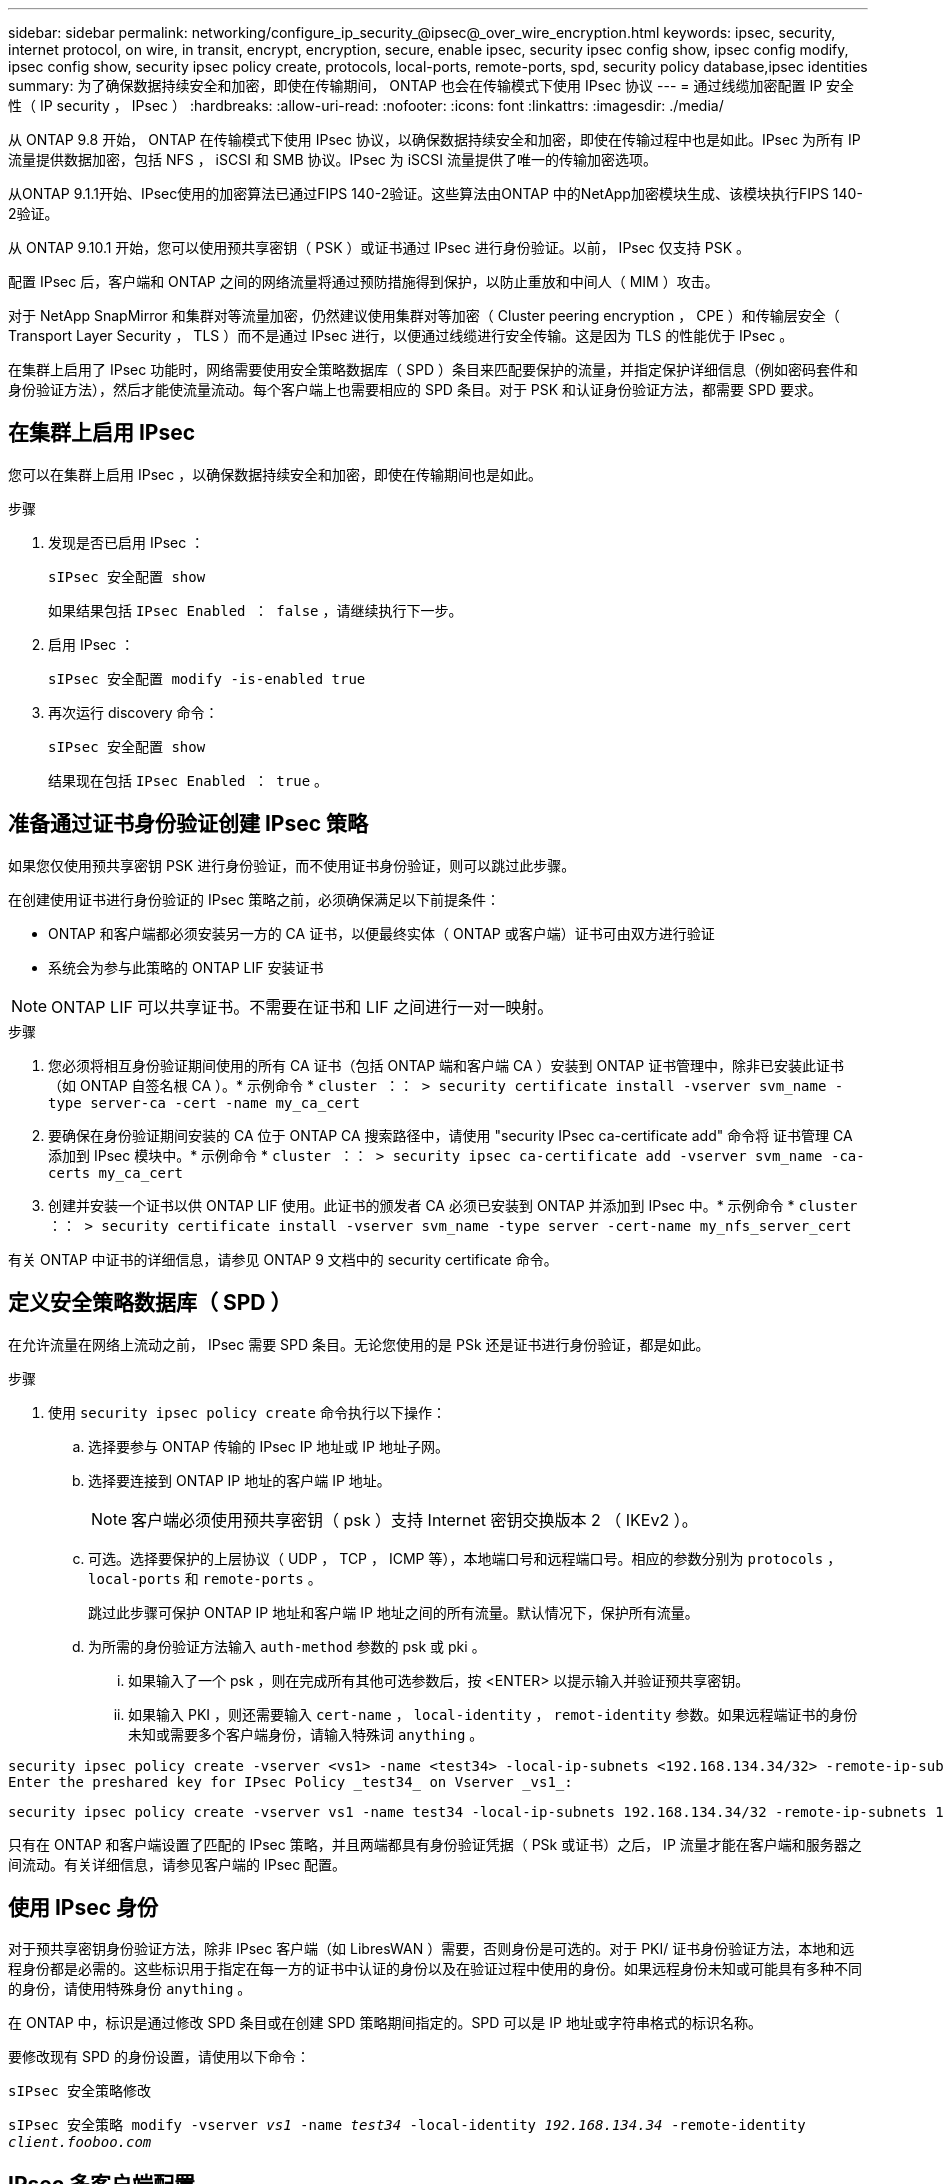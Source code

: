 ---
sidebar: sidebar 
permalink: networking/configure_ip_security_@ipsec@_over_wire_encryption.html 
keywords: ipsec, security, internet protocol, on wire, in transit, encrypt, encryption, secure, enable ipsec, security ipsec config show, ipsec config modify, ipsec config show, security ipsec policy create, protocols, local-ports, remote-ports, spd, security policy database,ipsec identities 
summary: 为了确保数据持续安全和加密，即使在传输期间， ONTAP 也会在传输模式下使用 IPsec 协议 
---
= 通过线缆加密配置 IP 安全性（ IP security ， IPsec ）
:hardbreaks:
:allow-uri-read: 
:nofooter: 
:icons: font
:linkattrs: 
:imagesdir: ./media/


[role="lead"]
从 ONTAP 9.8 开始， ONTAP 在传输模式下使用 IPsec 协议，以确保数据持续安全和加密，即使在传输过程中也是如此。IPsec 为所有 IP 流量提供数据加密，包括 NFS ， iSCSI 和 SMB 协议。IPsec 为 iSCSI 流量提供了唯一的传输加密选项。

从ONTAP 9.1.1开始、IPsec使用的加密算法已通过FIPS 140-2验证。这些算法由ONTAP 中的NetApp加密模块生成、该模块执行FIPS 140-2验证。

从 ONTAP 9.10.1 开始，您可以使用预共享密钥（ PSK ）或证书通过 IPsec 进行身份验证。以前， IPsec 仅支持 PSK 。

配置 IPsec 后，客户端和 ONTAP 之间的网络流量将通过预防措施得到保护，以防止重放和中间人（ MIM ）攻击。

对于 NetApp SnapMirror 和集群对等流量加密，仍然建议使用集群对等加密（ Cluster peering encryption ， CPE ）和传输层安全（ Transport Layer Security ， TLS ）而不是通过 IPsec 进行，以便通过线缆进行安全传输。这是因为 TLS 的性能优于 IPsec 。

在集群上启用了 IPsec 功能时，网络需要使用安全策略数据库（ SPD ）条目来匹配要保护的流量，并指定保护详细信息（例如密码套件和身份验证方法），然后才能使流量流动。每个客户端上也需要相应的 SPD 条目。对于 PSK 和认证身份验证方法，都需要 SPD 要求。



== 在集群上启用 IPsec

您可以在集群上启用 IPsec ，以确保数据持续安全和加密，即使在传输期间也是如此。

.步骤
. 发现是否已启用 IPsec ：
+
`sIPsec 安全配置 show`

+
如果结果包括 `IPsec Enabled ： false` ，请继续执行下一步。

. 启用 IPsec ：
+
`sIPsec 安全配置 modify -is-enabled true`

. 再次运行 discovery 命令：
+
`sIPsec 安全配置 show`

+
结果现在包括 `IPsec Enabled ： true` 。





== 准备通过证书身份验证创建 IPsec 策略

如果您仅使用预共享密钥 PSK 进行身份验证，而不使用证书身份验证，则可以跳过此步骤。

在创建使用证书进行身份验证的 IPsec 策略之前，必须确保满足以下前提条件：

* ONTAP 和客户端都必须安装另一方的 CA 证书，以便最终实体（ ONTAP 或客户端）证书可由双方进行验证
* 系统会为参与此策略的 ONTAP LIF 安装证书



NOTE: ONTAP LIF 可以共享证书。不需要在证书和 LIF 之间进行一对一映射。

.步骤
. 您必须将相互身份验证期间使用的所有 CA 证书（包括 ONTAP 端和客户端 CA ）安装到 ONTAP 证书管理中，除非已安装此证书（如 ONTAP 自签名根 CA ）。* 示例命令 * `cluster ：： > security certificate install -vserver svm_name -type server-ca -cert -name my_ca_cert`
. 要确保在身份验证期间安装的 CA 位于 ONTAP CA 搜索路径中，请使用 "security IPsec ca-certificate add" 命令将 证书管理 CA 添加到 IPsec 模块中。* 示例命令 * `cluster ：： > security ipsec ca-certificate add -vserver svm_name -ca-certs my_ca_cert`
. 创建并安装一个证书以供 ONTAP LIF 使用。此证书的颁发者 CA 必须已安装到 ONTAP 并添加到 IPsec 中。* 示例命令 * `cluster ：： > security certificate install -vserver svm_name -type server -cert-name my_nfs_server_cert`


有关 ONTAP 中证书的详细信息，请参见 ONTAP 9 文档中的 security certificate 命令。



== 定义安全策略数据库（ SPD ）

在允许流量在网络上流动之前， IPsec 需要 SPD 条目。无论您使用的是 PSk 还是证书进行身份验证，都是如此。

.步骤
. 使用 `security ipsec policy create` 命令执行以下操作：
+
.. 选择要参与 ONTAP 传输的 IPsec IP 地址或 IP 地址子网。
.. 选择要连接到 ONTAP IP 地址的客户端 IP 地址。
+

NOTE: 客户端必须使用预共享密钥（ psk ）支持 Internet 密钥交换版本 2 （ IKEv2 ）。

.. 可选。选择要保护的上层协议（ UDP ， TCP ， ICMP 等），本地端口号和远程端口号。相应的参数分别为 `protocols` ， `local-ports` 和 `remote-ports` 。
+
跳过此步骤可保护 ONTAP IP 地址和客户端 IP 地址之间的所有流量。默认情况下，保护所有流量。

.. 为所需的身份验证方法输入 `auth-method` 参数的 psk 或 pki 。
+
... 如果输入了一个 psk ，则在完成所有其他可选参数后，按 <ENTER> 以提示输入并验证预共享密钥。
... 如果输入 PKI ，则还需要输入 `cert-name` ， `local-identity` ， `remot-identity` 参数。如果远程端证书的身份未知或需要多个客户端身份，请输入特殊词 `anything` 。






....
security ipsec policy create -vserver <vs1> -name <test34> -local-ip-subnets <192.168.134.34/32> -remote-ip-subnets <192.168.134.44/32>
Enter the preshared key for IPsec Policy _test34_ on Vserver _vs1_:
....
....
security ipsec policy create -vserver vs1 -name test34 -local-ip-subnets 192.168.134.34/32 -remote-ip-subnets 192.168.134.44/32 -local-ports 2049 -protocols tcp -auth-method PKI -cert-name my_nfs_server_cert -local-identity CN=netapp.ipsec.lif1.vs0 -remote-identity ANYTHING
....
只有在 ONTAP 和客户端设置了匹配的 IPsec 策略，并且两端都具有身份验证凭据（ PSk 或证书）之后， IP 流量才能在客户端和服务器之间流动。有关详细信息，请参见客户端的 IPsec 配置。



== 使用 IPsec 身份

对于预共享密钥身份验证方法，除非 IPsec 客户端（如 LibresWAN ）需要，否则身份是可选的。对于 PKI/ 证书身份验证方法，本地和远程身份都是必需的。这些标识用于指定在每一方的证书中认证的身份以及在验证过程中使用的身份。如果远程身份未知或可能具有多种不同的身份，请使用特殊身份 `anything` 。

在 ONTAP 中，标识是通过修改 SPD 条目或在创建 SPD 策略期间指定的。SPD 可以是 IP 地址或字符串格式的标识名称。

要修改现有 SPD 的身份设置，请使用以下命令：

`sIPsec 安全策略修改`

`sIPsec 安全策略 modify -vserver _vs1_ -name _test34_ -local-identity _192.168.134.34_ -remote-identity _client.fooboo.com_`



== IPsec 多客户端配置

如果少数客户端需要利用 IPsec ，则为每个客户端使用一个 SPD 条目就足以满足要求。但是，当数百甚至数千个客户端需要利用 IPsec 时， NetApp 建议使用 IPsec 多客户端配置。

ONTAP 支持将多个网络中的多个客户端连接到启用了 IPsec 的单个 SVM IP 地址。您可以使用以下方法之一完成此操作：

* * 子网配置 *
+
要允许特定子网上的所有客户端（例如 192.168.134.0/24 ）使用单个 SPD 策略条目连接到单个 SVM IP 地址，您必须以子网形式指定 `remot-ip-subnets` 。此外，您还必须使用正确的客户端标识指定 `remot-identity` 字段。




NOTE: 在子网配置中使用单个策略条目时，该子网中的 IPsec 客户端将共享 IPsec 身份和预共享密钥（ PSk ）。但是，对于证书身份验证，情况并非如此。使用证书时，每个客户端都可以使用自己的唯一证书或共享证书进行身份验证。ONTAP IPsec 会根据安装在其本地信任存储上的 CA 检查证书的有效性。ONTAP 还支持证书撤消列表（ Certificate Revocation List ， CRL ）检查。

* * 允许所有客户端配置 *
+
要允许任何客户端（无论其源 IP 地址如何）连接到启用了 SVM IPsec 的 IP 地址，请在指定 `remote-ip-subnets` 字段时使用 `0.0.0.0/0` 通配符。

+
此外，您还必须使用正确的客户端标识指定 `remot-identity` 字段。对于证书身份验证，您可以输入 `anything` 。

+
此外，如果使用 `0.0.0.0/0` 通配符，则必须配置要使用的特定本地或远程端口号。例如， `NFS 端口 2049` 。

+
.步骤
.. 使用以下命令之一为多个客户端配置 IPsec ：
+
... 如果使用 * 子网配置 * 支持多个 IPsec 客户端：
+
`sIPsec 安全策略 create -vserver _vserver_name_ -name _policy_name_ -local-ip-subnets _ipsec_ip_address/32_ -remote-ip-subnets _ip_address/subnet_ -local-identity _local_id_ -remote-identity _remote_id_`

+
`sIPsec 安全策略 create -vserver _vs1_ -name _subnet134_ -local-ip-subnets _192.168.134.344/32_ -remote-ip-subnets _192.168.134.0/24 _ -local-identity _ontap_side _identity_ -remote-identity _client_side identity_`

... 如果使用 * 允许所有客户端配置 * 来支持多个 IPsec 客户端：
+
`sIPsec 安全策略 create -vserver _vserver_name_ -name _policy_name_ -local-ip-subnets _ipsec_ip_address/32_ -remote-ip-subnets _0.0.0.0/0_ -local-ports _port_number_ -local-identity _local_id_ -remote-identity _remote_identity_id_`

+
`sIPsec 安全策略 create -vserver _vs1_ -name _test35_ -local-ip-subnets _ipsec_ip_address/32_ -remote-ip-subnets _0.0.0.0/0_ -local-ports _2049_ -local-identity _ontap_side _identity_ -remote-identity _client_side identity_`









== IPsec 统计信息

通过协商，可以在 ONTAP SVM IP 地址和客户端 IP 地址之间建立一个称为 "ike 安全关联（ SA ） " 的安全通道。IPsec SAS 安装在两个端点上，用于执行实际的数据加密和解密工作。

您可以使用 statistics 命令来检查 IPsec SAS 和 ike SAS 的状态。

IKESA 命令示例：

`sIPsec Security show-ikesasa -node _hosting node_name_for_SVM_IP_`

IPsec SA 命令和输出示例：

`sipsec ecurity show-ipsecsa -node _hosting node_name_for_SVM_IP_`

....
cluster1::> security ipsec show-ikesa -node cluster1-node1
            Policy Local           Remote
Vserver     Name   Address         Address         Initator-SPI     State
----------- ------ --------------- --------------- ---------------- -----------
vs1         test34
                   192.168.134.34  192.168.134.44  c764f9ee020cec69 ESTABLISHED
....
IPsec SA 命令和输出示例：

....
security ipsec show-ipsecsa -node hosting_node_name_for_svm_ip

cluster1::> security ipsec show-ipsecsa -node cluster1-node1
            Policy  Local           Remote          Inbound  Outbound
Vserver     Name    Address         Address         SPI      SPI      State
----------- ------- --------------- --------------- -------- -------- ---------
vs1         test34
                    192.168.134.34  192.168.134.44  c4c5b3d6 c2515559 INSTALLED
....